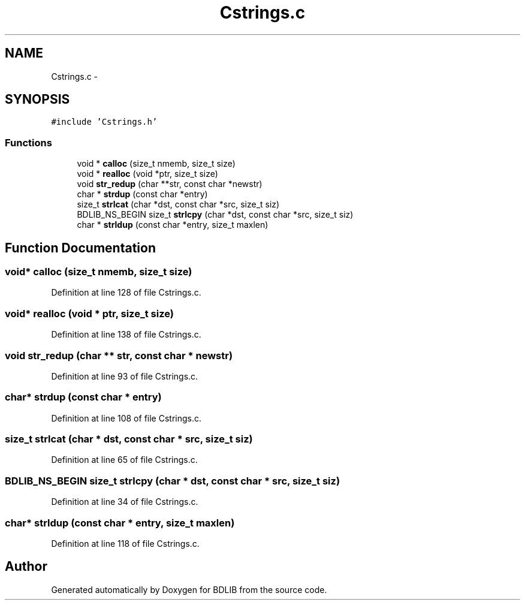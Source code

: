 .TH "Cstrings.c" 3 "18 Dec 2009" "Version 1.0" "BDLIB" \" -*- nroff -*-
.ad l
.nh
.SH NAME
Cstrings.c \- 
.SH SYNOPSIS
.br
.PP
\fC#include 'Cstrings.h'\fP
.br

.SS "Functions"

.in +1c
.ti -1c
.RI "void * \fBcalloc\fP (size_t nmemb, size_t size)"
.br
.ti -1c
.RI "void * \fBrealloc\fP (void *ptr, size_t size)"
.br
.ti -1c
.RI "void \fBstr_redup\fP (char **str, const char *newstr)"
.br
.ti -1c
.RI "char * \fBstrdup\fP (const char *entry)"
.br
.ti -1c
.RI "size_t \fBstrlcat\fP (char *dst, const char *src, size_t siz)"
.br
.ti -1c
.RI "BDLIB_NS_BEGIN size_t \fBstrlcpy\fP (char *dst, const char *src, size_t siz)"
.br
.ti -1c
.RI "char * \fBstrldup\fP (const char *entry, size_t maxlen)"
.br
.in -1c
.SH "Function Documentation"
.PP 
.SS "void* calloc (size_t nmemb, size_t size)"
.PP
Definition at line 128 of file Cstrings.c.
.SS "void* realloc (void * ptr, size_t size)"
.PP
Definition at line 138 of file Cstrings.c.
.SS "void str_redup (char ** str, const char * newstr)"
.PP
Definition at line 93 of file Cstrings.c.
.SS "char* strdup (const char * entry)"
.PP
Definition at line 108 of file Cstrings.c.
.SS "size_t strlcat (char * dst, const char * src, size_t siz)"
.PP
Definition at line 65 of file Cstrings.c.
.SS "BDLIB_NS_BEGIN size_t strlcpy (char * dst, const char * src, size_t siz)"
.PP
Definition at line 34 of file Cstrings.c.
.SS "char* strldup (const char * entry, size_t maxlen)"
.PP
Definition at line 118 of file Cstrings.c.
.SH "Author"
.PP 
Generated automatically by Doxygen for BDLIB from the source code.
